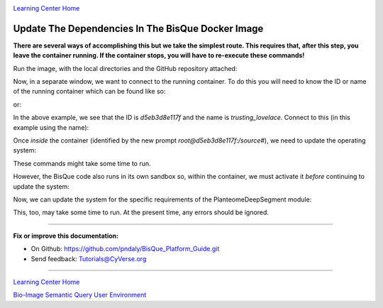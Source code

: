 |CyVerse logo|_

|Home_Icon|_
`Learning Center Home <http://learning.cyverse.org/>`_

Update The Dependencies In The BisQue Docker Image
--------------------------------------------------

**There are several ways of accomplishing this but we take the simplest route. This requires that, after this step,
you leave the container running. If the container stops, you will have to re-execute these commands!**

Run the image, with the local directories and the GitHub repository attached:

.. code-block:: bash
  :emphasize-lines: 1-4

  docker run -p 9898:8080 \
  -v ~/bisque-docker/container-modules:/source/modules \
  -v ~/bisque-docker/container-data:/source/data \
  cbiucsb/bisque05:stable

Now, in a separate window, we want to connect to the running container. To do this you will need to know the ID or
name of the running container which can be found like so:

.. code-block:: bash
  :emphasize-lines: 2

  # get the container ID
  list_containers | grep bisque05 | cut -d' ' -f1
  d5eb3d8e117f

or:

.. code-block:: bash
  :emphasize-lines: 2

  # get the container name
  list_containers | grep bisque05 | rev | cut -d' ' -f1
  trusting_lovelace

In the above example, we see that the ID is `d5eb3d8e117f` and the name is `trusting_lovelace`. Connect to this (in this
example using the name):

.. code-block:: bash
  :emphasize-lines: 1

  docker exec -it trusting_lovelace bash
  root@d5eb3d8e117f:/source#

Once *inside* the container (identified by the new prompt `root@d5eb3d8e117f:/source#`), we need to update the
operating system:

.. code-block:: bash
  :emphasize-lines: 2-6

  # inside the container, run these command(s)
  apt-get -y update && apt-get -y upgrade && apt-get autoremove
  apt-get -y install python-pip python-setuptools python-dev \
    python-lxml python-tk python-matplotlib python-numpy \
    python-scipy python-skimage gcc g++ curl
  curl https://bootstrap.pypa.io/get-pip.py | python

These commands might take some time to run.

However, the BisQue code  also runs in its own sandbox so, within the container, we must activate it *before* continuing
to update the system:

.. code-block:: bash
  :emphasize-lines: 2

  # inside the container, run this command
  source /usr/lib/bisque/bin/activate
  (bisque) root@d5eb3d8e117f:/source/modules/PlanteomeDeepSegment#

Now, we can update the system for the specific requirements of the PlanteomeDeepSegment module:

.. code-block:: bash
  :emphasize-lines: 2, 3

  # inside the container and the sandbox, run this command
  cd /source/modules/PlanteomeDeepSegment
  pip install -r requirements.txt

This, too, may take some time to run. At the present time, any errors should be ignored.

----

**Fix or improve this documentation:**

- On Github: https://github.com/pndaly/BisQue_Platform_Guide.git
- Send feedback: `Tutorials@CyVerse.org <Tutorials@CyVerse.org>`_

----

|Home_Icon|_
`Learning Center Home <http://learning.cyverse.org/>`_

|Bisque_Icon|_
`Bio-Image Semantic Query User Environment <http://bisque.cyverse.org>`_

.. |CyVerse logo| image:: ./img/cyverse_rgb.png
    :width: 500
    :height: 100
.. |Home_Icon| image:: ./img/homeicon.png
    :width: 25
    :height: 25
.. |Bisque_Icon| image:: ./img/bisque/Bisque-Icon.png
    :width: 25
    :height: 25
.. |Bisque_Logo| image:: ./img/bisque/Bisque-Logo.png
    :width: 50
    :height: 20
.. _CyVerse logo: http://learning.cyverse.org/
.. _Home_Icon: http://learning.cyverse.org/
.. _Bisque_Icon: http://bisque.cyverse.org/
